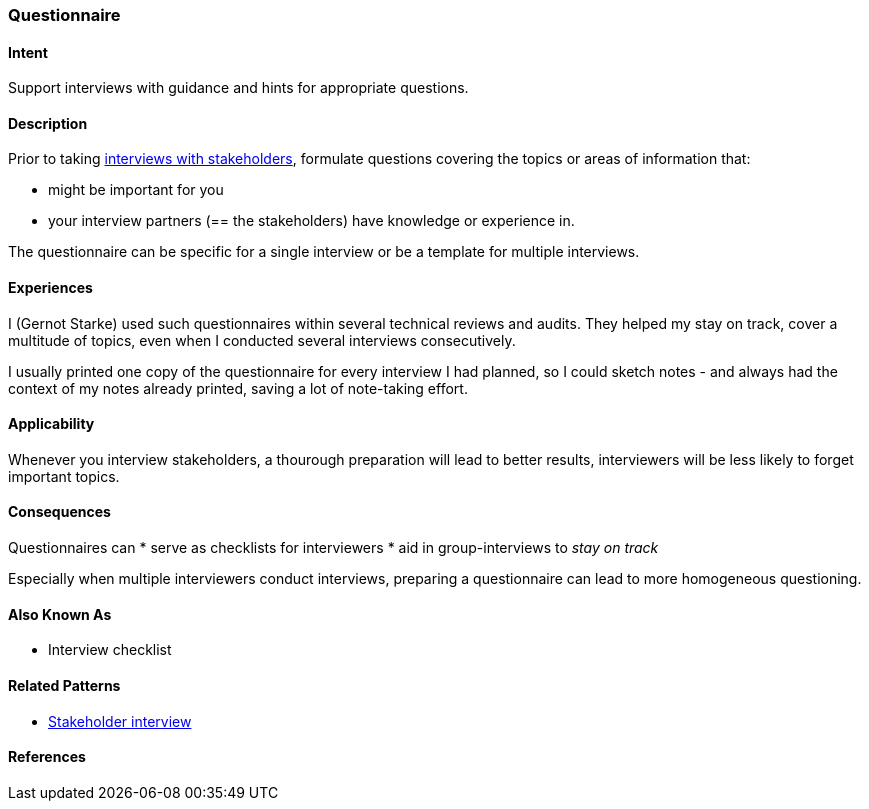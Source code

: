 [[Questionnaire]]
=== Questionnaire 

==== Intent
Support interviews with guidance and hints for appropriate questions.


==== Description
Prior to taking <<stakeholder-interview, interviews with stakeholders>>,
formulate questions covering the topics or areas of information that:

* might be important for you 
* your interview partners (== the stakeholders) have knowledge or experience in.

The questionnaire can be specific for a single interview or be a template for multiple interviews.

==== Experiences

I (Gernot Starke) used such questionnaires within several technical reviews and audits. They helped my stay on track, cover a multitude of topics, even when I conducted several interviews consecutively.

I usually printed one copy of the questionnaire for every interview I had planned, so I could sketch notes - and always had the context of my notes already printed, saving a lot of note-taking effort.

 

==== Applicability
Whenever you interview stakeholders, a thourough preparation will lead to better results, interviewers will be less likely to forget important topics.


==== Consequences

Questionnaires can
* serve as checklists for interviewers 
* aid in group-interviews to _stay on track_


Especially when multiple interviewers conduct interviews, preparing a questionnaire can lead to more homogeneous questioning.



==== Also Known As
* Interview checklist


==== Related Patterns
* <<stakeholder-interview, Stakeholder interview>>

==== References
